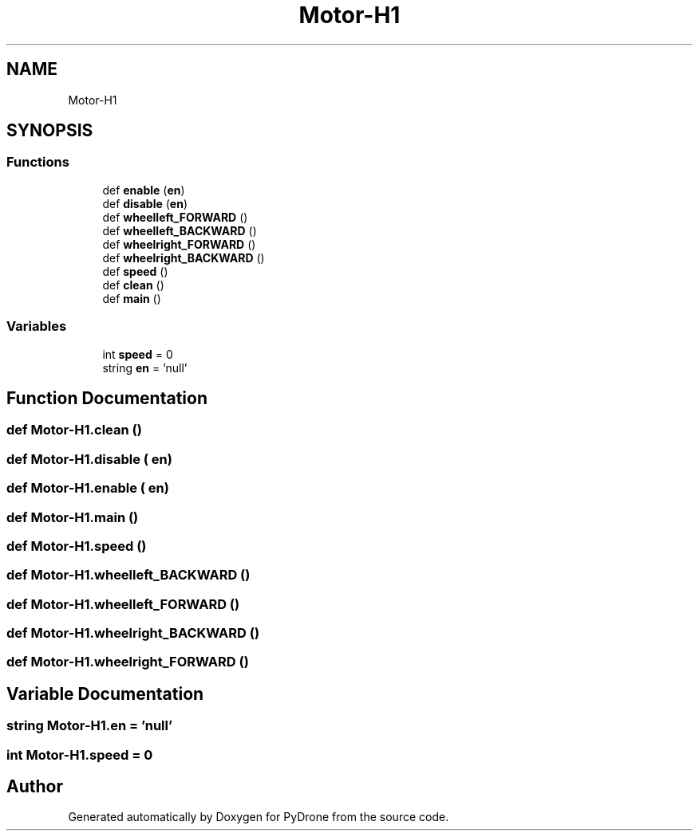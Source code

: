 .TH "Motor-H1" 3 "Tue Oct 22 2019" "Version 1.0" "PyDrone" \" -*- nroff -*-
.ad l
.nh
.SH NAME
Motor-H1
.SH SYNOPSIS
.br
.PP
.SS "Functions"

.in +1c
.ti -1c
.RI "def \fBenable\fP (\fBen\fP)"
.br
.ti -1c
.RI "def \fBdisable\fP (\fBen\fP)"
.br
.ti -1c
.RI "def \fBwheelleft_FORWARD\fP ()"
.br
.ti -1c
.RI "def \fBwheelleft_BACKWARD\fP ()"
.br
.ti -1c
.RI "def \fBwheelright_FORWARD\fP ()"
.br
.ti -1c
.RI "def \fBwheelright_BACKWARD\fP ()"
.br
.ti -1c
.RI "def \fBspeed\fP ()"
.br
.ti -1c
.RI "def \fBclean\fP ()"
.br
.ti -1c
.RI "def \fBmain\fP ()"
.br
.in -1c
.SS "Variables"

.in +1c
.ti -1c
.RI "int \fBspeed\fP = 0"
.br
.ti -1c
.RI "string \fBen\fP = 'null'"
.br
.in -1c
.SH "Function Documentation"
.PP 
.SS "def Motor\-H1\&.clean ()"

.SS "def Motor\-H1\&.disable ( en)"

.SS "def Motor\-H1\&.enable ( en)"

.SS "def Motor\-H1\&.main ()"

.SS "def Motor\-H1\&.speed ()"

.SS "def Motor\-H1\&.wheelleft_BACKWARD ()"

.SS "def Motor\-H1\&.wheelleft_FORWARD ()"

.SS "def Motor\-H1\&.wheelright_BACKWARD ()"

.SS "def Motor\-H1\&.wheelright_FORWARD ()"

.SH "Variable Documentation"
.PP 
.SS "string Motor\-H1\&.en = 'null'"

.SS "int Motor\-H1\&.speed = 0"

.SH "Author"
.PP 
Generated automatically by Doxygen for PyDrone from the source code\&.
